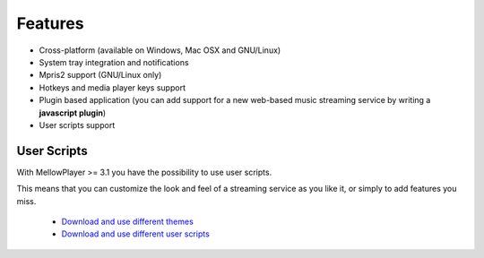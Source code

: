 Features
========

- Cross-platform (available on Windows, Mac OSX and GNU/Linux)
- System tray integration and notifications
- Mpris2 support (GNU/Linux only)
- Hotkeys and media player keys support
- Plugin based application (you can add support for a new web-based music
  streaming service by writing a **javascript plugin**)
- User scripts support

User Scripts
------------

With MellowPlayer >= 3.1 you have the possibility to use user scripts.

This means that you can customize the look and feel of a streaming service as you like it, or simply to add features you miss.

    - `Download and use different themes`_
    - `Download and use different user scripts`_

.. _Deezer: http://deezer.com
.. _Mixcloud: http://mixcloud.com
.. _Soundcloud: http://soundcloud.com
.. _Spotify: http://spotify.com
.. _TuneIn: http://tunein.com/
.. _8tracks: http://8tracks.com/
.. _Google Play Music: https://play.google.com/music/listen
.. _Youtube: https://youtube.com/
.. _Tidal: https://listen.tidal.com/
.. _Anghami: https://www.anghami.com/
.. _Pocket Casts: https://play.pocketcasts.com/
.. _HearThisAt: https://hearthis.at/
.. _Jamendo: https://www.jamendo.com/start
.. _Radionomy: https://www.radionomy.com/
.. _Wynk: https://www.wynk.in/music
.. _ympd: https://github.com/notandy/ympd

.. _Download and use different themes: https://userstyles.org/
.. _Download and use different user scripts: https://greasyfork.org/en/